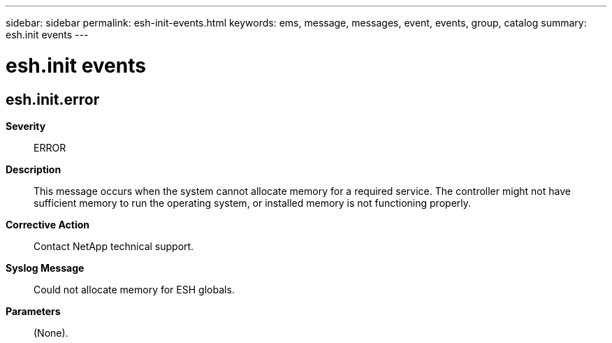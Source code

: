 ---
sidebar: sidebar
permalink: esh-init-events.html
keywords: ems, message, messages, event, events, group, catalog
summary: esh.init events
---

= esh.init events
:toclevels: 1
:hardbreaks:
:nofooter:
:icons: font
:linkattrs:
:imagesdir: ./media/

== esh.init.error
*Severity*::
ERROR
*Description*::
This message occurs when the system cannot allocate memory for a required service. The controller might not have sufficient memory to run the operating system, or installed memory is not functioning properly.
*Corrective Action*::
Contact NetApp technical support.
*Syslog Message*::
Could not allocate memory for ESH globals.
*Parameters*::
(None).
